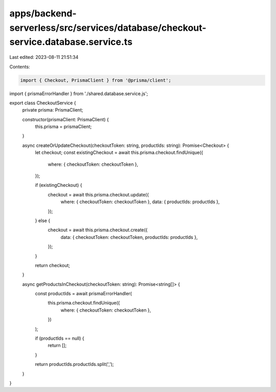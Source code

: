 apps/backend-serverless/src/services/database/checkout-service.database.service.ts
==================================================================================

Last edited: 2023-08-11 21:51:34

Contents:

.. code-block:: ts

    import { Checkout, PrismaClient } from '@prisma/client';
import { prismaErrorHandler } from './shared.database.service.js';

export class CheckoutService {
    private prisma: PrismaClient;

    constructor(prismaClient: PrismaClient) {
        this.prisma = prismaClient;
    }

    async createOrUpdateCheckout(checkoutToken: string, productIds: string): Promise<Checkout> {
        let checkout;
        const existingCheckout = await this.prisma.checkout.findUnique({
            where: { checkoutToken: checkoutToken },
        });

        if (existingCheckout) {
            checkout = await this.prisma.checkout.update({
                where: { checkoutToken: checkoutToken },
                data: { productIds: productIds },
            });
        } else {
            checkout = await this.prisma.checkout.create({
                data: { checkoutToken: checkoutToken, productIds: productIds },
            });
        }

        return checkout;
    }

    async getProductsInCheckout(checkoutToken: string): Promise<string[]> {
        const productIds = await prismaErrorHandler(
            this.prisma.checkout.findUnique({
                where: { checkoutToken: checkoutToken },
            })
        );

        if (productIds == null) {
            return [];
        }

        return productIds.productIds.split(',');
    }
}


